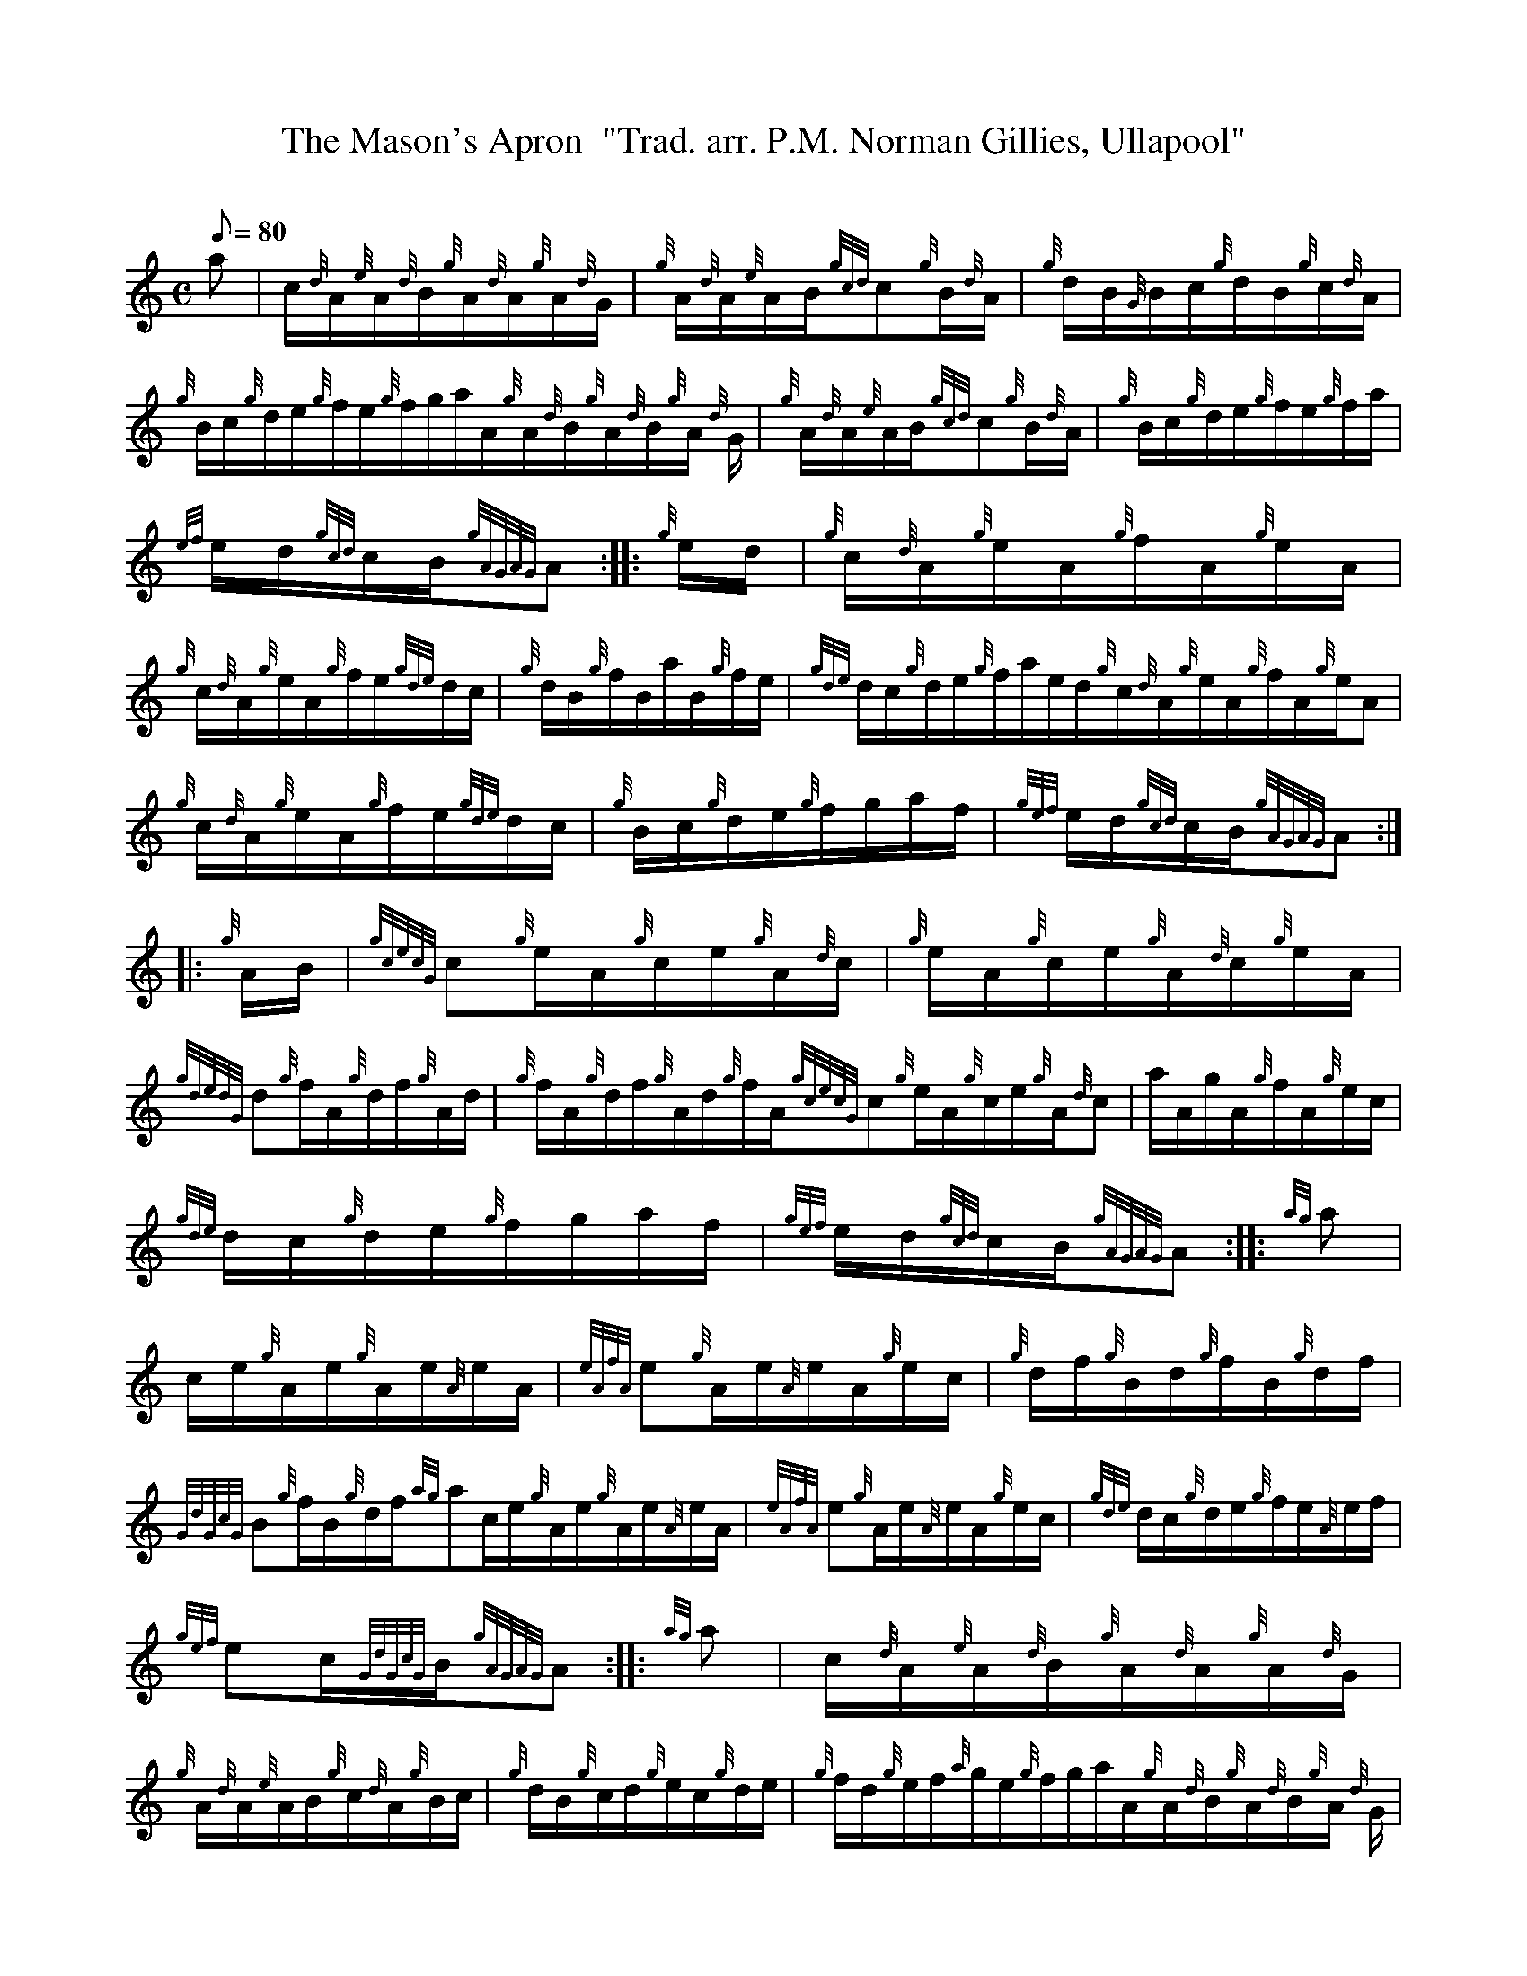 X: 1
T:The Mason's Apron  "Trad. arr. P.M. Norman Gillies, Ullapool"
M:C
L:1/8
Q:80
C:
S:Hornpipe
K:HP
a|
c/2{d}A/2{e}A/2{d}B/2{g}A/2{d}A/2{g}A/2{d}G/2|
{g}A/2{d}A/2{e}A/2B/2{gcd}c{g}B/2{d}A/2|
{g}d/2B/2{G}B/2c/2{g}d/2B/2{g}c/2{d}A/2|  !
{g}B/2c/2{g}d/2e/2{g}f/2e/2{g}f/2g/2a/2A/2{g}A/2{d}B/2{g}A/2{d}B/2{g}A/2
{d}G/2|
{g}A/2{d}A/2{e}A/2B/2{gcd}c{g}B/2{d}A/2|
{g}B/2c/2{g}d/2e/2{g}f/2e/2{g}f/2a/2|  !
{ef}e/2d/2{gcd}c/2B/2{gAGAG}A:| |:
{g}e/2d/2|
{g}c/2{d}A/2{g}e/2A/2{g}f/2A/2{g}e/2A/2|  !
{g}c/2{d}A/2{g}e/2A/2{g}f/2e/2{gde}d/2c/2|
{g}d/2B/2{g}f/2B/2a/2B/2{g}f/2e/2|
{gde}d/2c/2{g}d/2e/2{g}f/2a/2e/2d/2{g}c/2{d}A/2{g}e/2A/2{g}f/2A/2{g}e/2A
/2|  !
{g}c/2{d}A/2{g}e/2A/2{g}f/2e/2{gde}d/2c/2|
{g}B/2c/2{g}d/2e/2{g}f/2g/2a/2f/2|
{gef}e/2d/2{gcd}c/2B/2{gAGAG}A:| |:  !
{g}A/2B/2|
{gcecG}c{g}e/2A/2{g}c/2e/2{g}A/2{d}c/2|
{g}e/2A/2{g}c/2e/2{g}A/2{d}c/2{g}e/2A/2|  !
{gdedG}d{g}f/2A/2{g}d/2f/2{g}A/2d/2|
{g}f/2A/2{g}d/2f/2{g}A/2d/2{g}f/2A/2{gcecG}c{g}e/2A/2{g}c/2e/2{g}A/2{d}c
/2|
a/2A/2g/2A/2{g}f/2A/2{g}e/2c/2|  !
{gde}d/2c/2{g}d/2e/2{g}f/2g/2a/2f/2|
{gef}e/2d/2{gcd}c/2B/2{gAGAG}A:| |:
{ag}a|  !
c/2e/2{g}A/2e/2{g}A/2e/2{A}e/2A/2|
{eAfA}e{g}A/2e/2{A}e/2A/2{g}e/2c/2|
{g}d/2f/2{g}B/2d/2{g}f/2B/2{g}d/2f/2|  !
{GdGcG}B{g}f/2B/2{g}d/2f/2{ag}ac/2e/2{g}A/2e/2{g}A/2e/2{A}e/2A/2|
{eAfA}e{g}A/2e/2{A}e/2A/2{g}e/2c/2|
{gde}d/2c/2{g}d/2e/2{g}f/2e/2{A}e/2f/2|  !
{gef}ec/2{GdGcG}B/2{gAGAG}A:| |:
{ag}a|
c/2{d}A/2{e}A/2{d}B/2{g}A/2{d}A/2{g}A/2{d}G/2|  !
{g}A/2{d}A/2{e}A/2B/2{g}c/2{d}A/2{g}B/2c/2|
{g}d/2B/2{g}c/2d/2{g}e/2c/2{g}d/2e/2|
{g}f/2d/2{g}e/2f/2{a}g/2e/2{g}f/2g/2a/2A/2{g}A/2{d}B/2{g}A/2{d}B/2{g}A/2
{d}G/2|  !
{g}A/2{d}A/2{e}A/2B/2{g}c/2{d}A/2{g}B/2c/2|
{gde}d/2c/2{g}d/2e/2{g}f/2g/2a/2f/2|
{gef}e/2d/2{gcd}c/2B/2{gAGAG}A:| |:  !
{g}A/2B/2|
{gcecG}c{g}e/2c/2{g}f/2c/2{g}e/2c/2|
{g}A/2{d}c/2{g}e/2c/2{g}f/2c/2{g}e/2c/2|  !
{gdedG}d{g}f/2d/2a/2d/2{g}f/2d/2|
{g}A/2d/2{g}f/2d/2a/2d/2{g}f/2d/2{gcecG}c{g}e/2c/2{g}f/2c/2{g}e/2c/2|
{g}A/2{d}c/2{g}e/2c/2a/2c/2{g}e/2c/2|  !
{gde}d/2c/2{g}d/2e/2{g}f/2g/2a/2f/2|
{gef}e/2d/2{gcd}c/2B/2{gAGAG}A:| |:
{g}A/2B/2|  !
{gcecG}ca/2c/2g/2c/2e/2c/2|
{gcecG}ca/2c/2g/2c/2e/2c/2|
{gdedG}da/2d/2g/2d/2f/2d/2|  !
{gdedG}da/2d/2g/2d/2f/2d/2{gcecG}ca/2c/2g/2c/2e/2c/2|
{gcecG}ca/2c/2g/2c/2e/2c/2|
{gde}d/2c/2{g}d/2e/2{g}f/2g/2a/2f/2|  !
{gef}e/2d/2{gcd}c/2B/2{gAGAG}A:| |:
{g}((3e/2f/2g/2)|
a/2e/2{A}e/2a/2f/2e/2{g}f/2g/2|  !
a/2{g}a/2{g}a/2e/2{g}f/2a/2e/2c/2|
{g}d/2a/2c/2a/2B/2a/2c/2a/2|
B/2c/2{g}d/2e/2{g}f/2e/2{g}f/2g/2|1 a/2e/2{A}e/2a/2f/2e/2{g}f/2g/2|  !
a/2{g}a/2{g}a/2e/2{g}f/2a/2e/2c/2|
{gde}d/2c/2{g}d/2e/2{g}f/2g/2a/2f/2|
{gef}e/2d/2{gcd}c/2B/2{gAGAG}A:|2  !
a/2e/2{A}e/2a/2f/2e/2{g}f/2g/2|
a/2{g}a/2{g}a/2e/2{g}f/2a/2e/2c/2|
{gde}d/2c/2{g}d/2e/2{g}f/2e/2{g}f/2g/2|  !
a/2e/2{g}f/2g/2{ag}a2|] |:
c/2{d}A/2{g}e/2A/2{g}c/2e/2{g}A/2{d}c/2|
{g}f/2A/2{g}e/2A/2{g}c/2{d}A/2{e}A/2{d}c/2|  !
{g}d/2B/2{g}f/2B/2{g}d/2B/2{G}B/2c/2|
{g}B/2c/2{g}f/2e/2{g}d/2B/2{G}B/2a/2|1 c/2{d}A/2{g}e/2A/2{g}c/2e/2{g}A/2
{d}c/2|
{g}f/2A/2{g}e/2A/2{g}c/2{d}A/2{e}A/2{d}c/2|  !
{gde}d/2c/2{g}d/2e/2{g}f/2g/2a/2f/2|
{gef}e/2d/2{gcd}c/2B/2{gAGAG}A{ag}a:|2
c/2{d}A/2{g}e/2A/2{g}c/2e/2{g}A/2{d}c/2|  !
{g}f/2A/2{g}e/2A/2{g}c/2{d}A/2{e}A/2{d}c/2|
{g}B/2d/2{g}c/2e/2{g}d/2f/2{g}e/2g/2|
a/2e/2{g}f/2g/2aA/2{gAGAG}A/2|]  !
